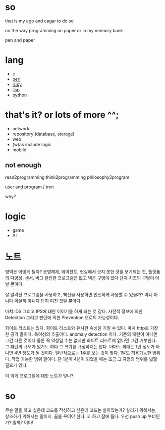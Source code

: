 * so

that is my ego and eagar to do so

on the way programming on paper or in my memory bank

pen and paper

* lang

- c
- [[file:perl.org][perl]]
- [[file:ruby.org][ruby]]
- [[file:lisp.org][lisp]]
- python
  
* that's it? or lots of more ^^;

- network
- repository (database, storage)
- web
- (w)as include logic
- mobile

** not enough

read2programming
think2programming
philosophy2program

user and program / tron

why?

* logic

- game
- AI

* 노트

영역은 어떻게 될까? 운영체제, 에이전트, 현실에서 보지 못한 것을 보게되는 것, 플랫폼의 다양성, 센서, 버그 완전한 프로그램은 없고 벽은 구멍이 있다 단지 치즈의 구멍이 아닐 뿐이다. 

잘 알려진 프로그램을 사용하고, 백신을 사용하면 안전하게 사용할 수 있을까? 아니 아니다 확실히 아니다 단지 미친 짓일 뿐이다

마치 IDS 그리고 IPS에 대한 이야기를 하게 되는 것 같다. 사전적 정보에 의한 Detection 그리고 판단에 의한 Prevention 으로의 가능성이다. 

화이트 리스트는 있다. 화이트 리스트와 유사한 속성을 가질 수 있다. 마치 http로 가장한 공격 말이다. 특이성의 추출이다. anomaly detection 이다. 기존의 패턴이 아니면 그건 다른 것이다 물론 꼭 악성일 수는 없지만 화이트 리스트에 없다면 그건 거부한다. 그 패턴의 규모가 있기도 하다 그 크기를 규정하지는 않다. 아마도 최대는 1년 정도가 아니면 4년 정도가 될 것이다. 일반적으로는 1주를 보는 것이 맞다. 1달도 허용가능한 범위다. 작업 가능한 범위 말이다. 단 1년이 4년이 되었을 때는 조금 그 규정의 범위를 넓힐 필요가 있다.

이 이게 프로그램에 대한 노트가 맞나?

* so

무슨 말을 하고 싶은데 코드를 작성하고 싶은데 코드는 살아있는가? 살리기 위해서는, 창조하기 위해서는 말이지. 꿈을 꾸어야 한다. 코 하고 잠에 들다. 우선 push up 부터인가? 일까? 이다!
